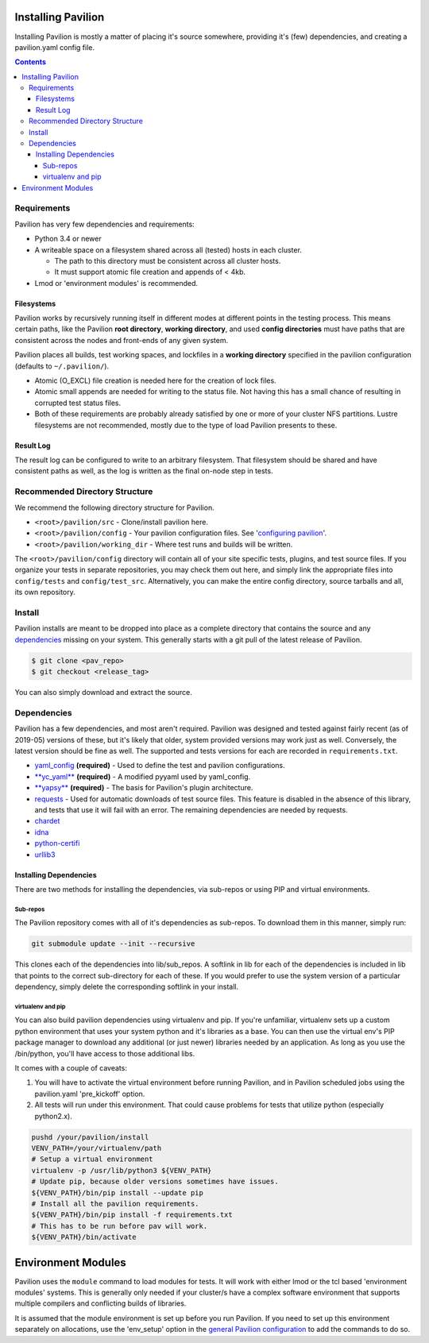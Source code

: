 Installing Pavilion
===================

Installing Pavilion is mostly a matter of placing it's source somewhere,
providing it's (few) dependencies, and creating a pavilion.yaml config
file.

.. contents::

Requirements
------------

Pavilion has very few dependencies and requirements:

- Python 3.4 or newer
- A writeable space on a filesystem shared across all (tested) hosts in each cluster.

  - The path to this directory must be consistent across all cluster hosts.
  - It must support atomic file creation and appends of < 4kb.

- Lmod or 'environment modules' is recommended.


Filesystems
~~~~~~~~~~~

Pavilion works by recursively running itself in different modes at
different points in the testing process. This means certain paths, like
the Pavilion **root directory**, **working directory**, and used
**config directories** must have paths that are consistent across the
nodes and front-ends of any given system.

Pavilion places all builds, test working spaces, and lockfiles in a
**working directory** specified in the pavilion configuration (defaults
to ``~/.pavilion/``).

- Atomic (O\_EXCL) file creation is needed here for the creation of lock files.
- Atomic small appends are needed for writing to the status file. Not having
  this has a small chance of resulting in corrupted test status files.
- Both of these requirements are probably already satisfied by one or more of
  your cluster NFS partitions. Lustre filesystems are not recommended, mostly
  due to the type of load Pavilion presents to these.

Result Log
~~~~~~~~~~

The result log can be configured to write to an arbitrary filesystem.
That filesystem should be shared and have consistent paths as well, as
the log is written as the final on-node step in tests.

Recommended Directory Structure
-------------------------------

We recommend the following directory structure for Pavilion.

- ``<root>/pavilion/src`` - Clone/install pavilion here.
- ``<root>/pavilion/config`` - Your pavilion configuration files. See
  '`configuring pavilion <config.html>`__'.
- ``<root>/pavilion/working_dir`` - Where test runs and builds will be written.

The ``<root>/pavilion/config`` directory will contain all of your site
specific tests, plugins, and test source files. If you organize your tests in
separate repositories, you may check them out here, and simply link the
appropriate files into ``config/tests`` and ``config/test_src``.
Alternatively, you can make the entire config directory, source tarballs and
all, its own repository.

Install
-------

Pavilion installs are meant to be dropped into place as a complete
directory that contains the source and any
`dependencies <#dependencies>`__ missing on your system. This generally
starts with a git pull of the latest release of Pavilion.

.. code:: bash

    $ git clone <pav_repo>
    $ git checkout <release_tag>

You can also simply download and extract the source.

Dependencies
------------

Pavilion has a few dependencies, and most aren't required. Pavilion was
designed and tested against fairly recent (as of 2019-05) versions of
these, but it's likely that older, system provided versions may work
just as well. Conversely, the latest version should be fine as well. The
supported and tests versions for each are recorded in ``requirements.txt``.

-  `yaml\_config <https://github.com/lanl/yaml_config>`__ **(required)**
   - Used to define the test and pavilion configurations.
-  `**yc\_yaml** <https://github.com/pflarr/yc_yaml>`__ **(required)** - A
   modified pyyaml used by yaml\_config.
-  `**yapsy** <http://yapsy.sourceforge.net/>`__ **(required)** - The basis
   for Pavilion's plugin architecture.
-  `requests <https://pypi.org/project/requests/2.7.0/>`__ - Used for
   automatic downloads of test source files. This feature is disabled in
   the absence of this library, and tests that use it will fail with an
   error. The remaining dependencies are needed by requests.
-  `chardet <https://pypi.org/project/chardet/>`__
-  `idna <https://github.com/kjd/idna>`__
-  `python-certifi <https://pypi.org/project/certifi/>`__
-  `urllib3 <https://urllib3.readthedocs.io/en/latest/>`__

Installing Dependencies
~~~~~~~~~~~~~~~~~~~~~~~

There are two methods for installing the dependencies, via sub-repos or
using PIP and virtual environments.

Sub-repos
^^^^^^^^^

The Pavilion repository comes with all of it's dependencies as
sub-repos. To download them in this manner, simply run:

.. code:: bash

    git submodule update --init --recursive

This clones each of the dependencies into lib/sub\_repos. A softlink in
lib for each of the dependencies is included in lib that points to the
correct sub-directory for each of these. If you would prefer to use the
system version of a particular dependency, simply delete the
corresponding softlink in your install.

virtualenv and pip
^^^^^^^^^^^^^^^^^^

You can also build pavilion dependencies using virtualenv and pip. If
you're unfamiliar, virtualenv sets up a custom python environment that
uses your system python and it's libraries as a base. You can then use
the virtual env's PIP package manager to download any additional (or
just newer) libraries needed by an application. As long as you use the
/bin/python, you'll have access to those additional libs.

It comes with a couple of caveats:

#. You will have to activate the virtual environment before running
   Pavilion, and in Pavilion scheduled jobs using the pavilion.yaml
   'pre\_kickoff' option.
#. All tests will run under this environment. That could cause problems for
   tests that utilize python (especially python2.x).

.. code:: bash

    pushd /your/pavilion/install
    VENV_PATH=/your/virtualenv/path
    # Setup a virtual environment 
    virtualenv -p /usr/lib/python3 ${VENV_PATH}
    # Update pip, because older versions sometimes have issues.
    ${VENV_PATH}/bin/pip install --update pip
    # Install all the pavilion requirements. 
    ${VENV_PATH}/bin/pip install -f requirements.txt
    # This has to be run before pav will work.
    ${VENV_PATH}/bin/activate

Environment Modules
===================

Pavilion uses the ``module`` command to load modules for tests. It will work
with either lmod or the tcl based 'environment modules' systems. This is
generally only needed if your cluster/s have a complex software environment
that supports multiple compilers and conflicting builds of libraries.

It is assumed that the module environment is set up before you run Pavilion. If
you need to set up this environment separately on allocations, use the
'env_setup' option in the
`general Pavilion configuration <config.rst>`__ to add the commands
to do so.







